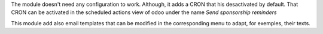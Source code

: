 The module doesn't need any configuration to work. Although, it adds a CRON that his desactivated by default.
That CRON can be activated in the scheduled actions view of odoo under the name *Send sponsorship reminders*

This module add also email templates that can be modified in the corresponding menu to adapt, for exemples, their texts.

